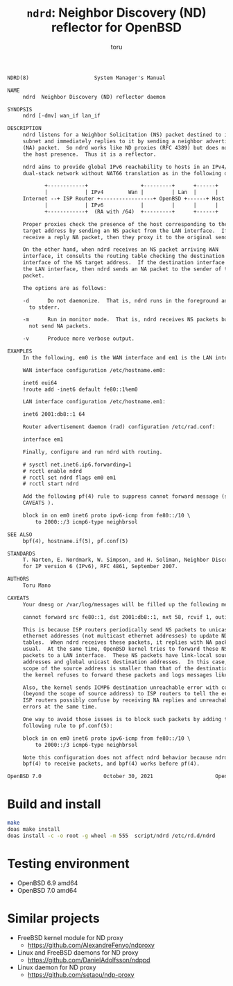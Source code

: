 # Created 2022-01-29 Sat 15:40
#+TITLE: =ndrd=: Neighbor Discovery (ND) reflector for OpenBSD
#+AUTHOR: toru
#+begin_src txt
  NDRD(8)                     System Manager's Manual                    NDRD(8)

  NAME
       ndrd  Neighbor Discovery (ND) reflector daemon

  SYNOPSIS
       ndrd [-dmv] wan_if lan_if

  DESCRIPTION
       ndrd listens for a Neighbor Solicitation (NS) packet destined to its
       subnet and immediately replies to it by sending a neighbor advertisement
       (NA) packet.  So ndrd works like ND proxies (RFC 4389) but does not check
       the host presence.  Thus it is a reflector.

       ndrd aims to provide global IPv6 reachability to hosts in an IPv4/v6
       dual-stack network without NAT66 translation as in the following diagram:

  		      +------------+                 +---------+      +------+
  		      |            | IPv4        Wan |         | Lan  |      |
  	   Internet --+ ISP Router +-----------------+ OpenBSD +------+ Host |
  		      |            | IPv6            |         |      |      |
  		      +------------+  (RA with /64)  +---------+      +------+

       Proper proxies check the presence of the host corresponding to the NS
       target address by sending an NS packet from the LAN interface.  If they
       receive a reply NA packet, then they proxy it to the original sender.

       On the other hand, when ndrd receives an NS packet arriving WAN
       interface, it consults the routing table checking the destination
       interface of the NS target address.  If the destination interface matches
       the LAN interface, then ndrd sends an NA packet to the sender of the NS
       packet.

       The options are as follows:

       -d      Do not daemonize.  That is, ndrd runs in the foreground and logs
  	     to stderr.

       -m      Run in monitor mode.  That is, ndrd receives NS packets but does
  	     not send NA packets.

       -v      Produce more verbose output.

  EXAMPLES
       In the following, em0 is the WAN interface and em1 is the LAN interface.

       WAN interface configuration /etc/hostname.em0:

  	   inet6 eui64
  	   !route add -inet6 default fe80::1%em0

       LAN interface configuration /etc/hostname.em1:

  	   inet6 2001:db8::1 64

       Router advertisement daemon (rad) configuration /etc/rad.conf:

  	   interface em1

       Finally, configure and run ndrd with routing.

  	   # sysctl net.inet6.ip6.forwarding=1
  	   # rcctl enable ndrd
  	   # rcctl set ndrd flags em0 em1
  	   # rcctl start ndrd

       Add the following pf(4) rule to suppress cannot forward message (see
       CAVEATS ).

  	   block in on em0 inet6 proto ipv6-icmp from fe80::/10 \
  	       to 2000::/3 icmp6-type neighbrsol

  SEE ALSO
       bpf(4), hostname.if(5), pf.conf(5)

  STANDARDS
       T. Narten, E. Nordmark, W. Simpson, and H. Soliman, Neighbor Discovery
       for IP version 6 (IPv6), RFC 4861, September 2007.

  AUTHORS
       Toru Mano

  CAVEATS
       Your dmesg or /var/log/messages will be filled up the following messages:

  	   cannot forward src fe80::1, dst 2001:db8::1, nxt 58, rcvif 1, outif 2

       This is because ISP routers periodically send NS packets to unicast
       ethernet addresses (not multicast ethernet addresses) to update NDP
       tables.  When ndrd receives these packets, it replies with NA packets as
       usual.  At the same time, OpenBSD kernel tries to forward these NS
       packets to a LAN interface.  These NS packets have link-local source
       addresses and global unicast destination addresses.  In this case, the
       scope of the source address is smaller than that of the destination.  So,
       the kernel refuses to forward these packets and logs messages like above.

       Also, the kernel sends ICMP6 destination unreachable error with code 2
       (beyond the scope of source address) to ISP routers to tell the error.
       ISP routers possibly confuse by receiving NA replies and unreachable
       errors at the same time.

       One way to avoid those issues is to block such packets by adding the
       following rule to pf.conf(5):

  	   block in on em0 inet6 proto ipv6-icmp from fe80::/10 \
  	       to 2000::/3 icmp6-type neighbrsol

       Note this configuration does not affect ndrd behavior because ndrd uses
       bpf(4) to receive packets, and bpf(4) works before pf(4).

  OpenBSD 7.0                    October 30, 2021                    OpenBSD 7.0
#+end_src

* Build and install

#+begin_src sh
  make
  doas make install
  doas install -c -o root -g wheel -m 555  script/ndrd /etc/rd.d/ndrd
#+end_src

* Testing environment

- OpenBSD 6.9 amd64
- OpenBSD 7.0 amd64

* Similar projects

- FreeBSD kernel module for ND proxy
  - https://github.com/AlexandreFenyo/ndproxy
- Linux and FreeBSD daemons for ND proxy
  - https://github.com/DanielAdolfsson/ndppd
- Linux daemon for ND proxy
  - https://github.com/setaou/ndp-proxy
